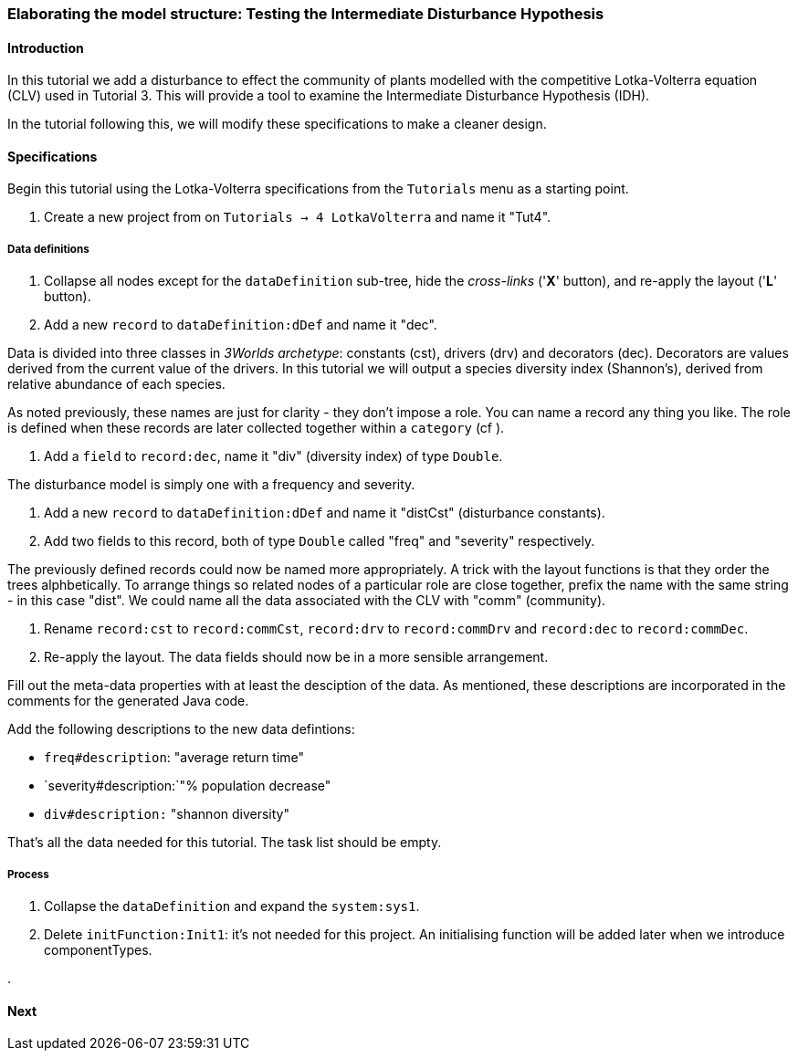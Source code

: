 === Elaborating the model structure: Testing the Intermediate Disturbance Hypothesis

==== Introduction

In this tutorial we add a disturbance to effect the community of plants modelled with the competitive Lotka-Volterra equation (CLV) used in Tutorial 3. This will provide a tool to examine the Intermediate Disturbance Hypothesis (IDH). 

In the tutorial following this, we will modify these specifications to make a cleaner design.

==== Specifications

Begin this tutorial using the Lotka-Volterra specifications from the `Tutorials` menu as a starting point.

. Create a new project from on `Tutorials -> 4 LotkaVolterra` and name it "Tut4".

===== Data definitions

. Collapse all nodes except for the `dataDefinition` sub-tree, hide the _cross-links_ ('*X*' button), and re-apply the layout ('*L*' button).

. Add a new `record` to  `dataDefinition:dDef` and name it "dec".

Data is divided into three classes in _3Worlds archetype_: constants (cst), drivers (drv) and decorators (dec). Decorators are values derived from the current value of the drivers. In this tutorial we will output a species diversity index (Shannon's), derived from relative abundance of each species. 

As noted previously, these names are just for clarity - they don't impose a role. You can name a record any thing you like. The role is defined when these records are later collected together within a `category` (cf ).

. Add a `field` to `record:dec`, name it "div" (diversity index) of type `Double`.

The disturbance model is simply one with a frequency and severity.

. Add a new `record` to `dataDefinition:dDef` and name it "distCst" (disturbance constants).

. Add two fields to this record, both of type `Double` called "freq" and "severity" respectively. 

The previously defined records could now be named more appropriately. A trick with the layout functions is that they order the trees alphbetically. To arrange things so related nodes of a particular role are close together, prefix the name with the same string - in this case "dist". We could name all the data associated with the CLV with "comm" (community).

. Rename `record:cst` to `record:commCst`, `record:drv` to `record:commDrv` and `record:dec` to `record:commDec`.

. Re-apply the layout. The data fields should now be in a more sensible arrangement.

Fill out the meta-data properties with at least the desciption of the data. As mentioned, these descriptions are incorporated in the comments for the generated Java code.

Add the following descriptions to the new data defintions:

- `freq#description`: "average return time"
- `severity#description:`"% population decrease"
- `div#description:` "shannon diversity"

That's all the data needed for this tutorial. The task list should be empty.

===== Process

. Collapse the `dataDefinition` and expand the `system:sys1`.

. Delete `initFunction:Init1`: it's not needed for this project. An initialising function will be added later when we introduce componentTypes.





.






==== Next

